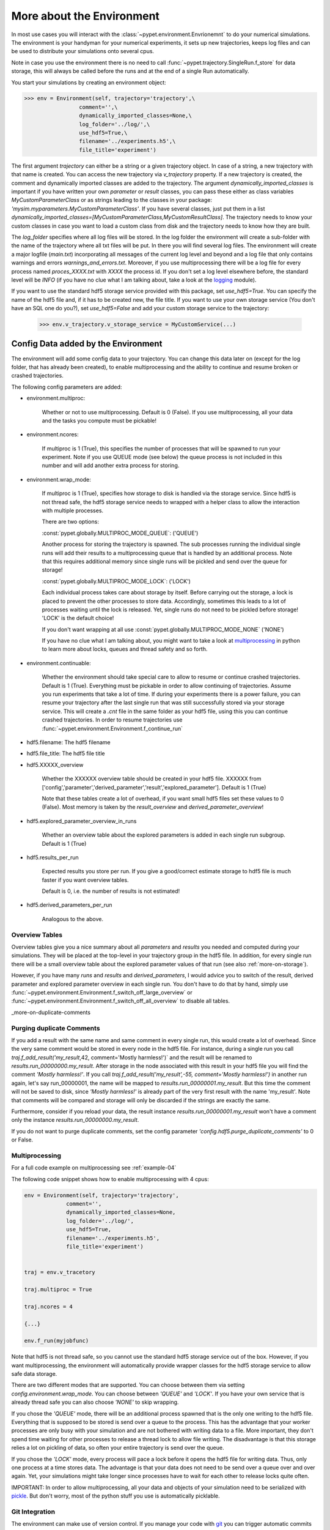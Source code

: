 .. _more-on-environment:

============================
More about the Environment
============================

In most use cases you will interact with the :class:`~pypet.environment.Envrionemnt` to
do your numerical simulations.
The environment is your handyman for your numerical experiments, it sets up new trajectories,
keeps log
files and can be used to distribute your simulations onto several cpus.

Note in case you use the environment there is no need to call :func:`~pypet.trajectory.SingleRun.f_store`
for data storage, this will always be called before the runs and at the end of a single Run automatically.

You start your simulations by creating an environment object:

>>> env = Environment(self, trajectory='trajectory',\
                 comment='',\
                 dynamically_imported_classes=None,\
                 log_folder='../log/',\
                 use_hdf5=True,\
                 filename='../experiments.h5',\
                 file_title='experiment')


The first argument `trajectory` can either be a string or a given trajectory object. In case of
a string, a new trajectory with that name is created. You can access the new trajectory
via `v_trajectory` property. If a new trajectory is created, the comment and dynamically imported
classes are added to the trajectory. The argument `dynamically_imported_classes` is important
if you have written your own *parameter* or *result* classes, you can pass these either
as class variables `MyCustomParameterClass` or as strings leading to the classes in your package:
`'mysim.myparameters.MyCustomParameterClass'`. If you have several classes, just put them in
a list `dynamically_imported_classes=[MyCustomParameterClass,MyCustomResultClass]`.
The trajectory needs to know your custom classes in case you want to load a custom class
from disk and the trajectory needs to know how they are built.

The `log_folder` specifies where all log files will be stored.
In the log folder the environment will create a sub-folder with the name of the trajectory where
all txt files will be put.
In there you will find several log files.
The environment will create a major logfile (*main.txt*) incorporating all messages of the
current log level and beyond and
a log file that only contains warnings and errors *warnings_and_errors.txt*.
Moreover, if you use multiprocessing
there will be a log file for every process named *proces_XXXX.txt* with *XXXX* the process
id. If you don't set a log level elsewhere before, the standard level will be *INFO*
(if you have no clue what I am talking about, take a look at the logging_ module).

If you want to use the standard hdf5 storage service provided with this package, set
`use_hdf5=True`. You can specify the name of the hdf5 file and, if it has to be created new,
the file title. If you want to use your own storage service (You don't have an SQL one do you?),
set `use_hdf5=False` and add your custom storage service to the trajectory:

 >>> env.v_trajectory.v_storage_service = MyCustomService(...)

.. _logging: http://docs.python.org/2/library/logging.html

.. _config-added-by-environment:

--------------------------------------
Config Data added by the Environment
--------------------------------------

The environment will add some config data to your trajectory. You can change this data
later on (except for the log folder, that has already been created), to enable multiprocessing
and the ability to continue and resume broken or crashed trajectories.

The following config parameters are added:

* environment.multiproc:

    Whether or not to use multiprocessing. Default is 0 (False). If you use
    multiprocessing, all your data and the tasks you compute
    must be pickable!


* environment.ncores:

      If multiproc is 1 (True), this specifies the number of processes that will be spawned
      to run your experiment. Note if you use QUEUE mode (see below) the queue process
      is not included in this number and will add another extra process for storing.


* environment.wrap_mode:

     If multiproc is 1 (True), specifies how storage to disk is handled via
     the storage service. Since hdf5 is not thread safe, the hdf5 storage service
     needs to wrapped with a helper class to allow the interaction with multiple processes.

     There are two options:

     :const:`pypet.globally.MULTIPROC_MODE_QUEUE`: ('QUEUE')

     Another process for storing the trajectory is spawned. The sub processes
     running the individual single runs will add their results to a
     multiprocessing queue that is handled by an additional process.
     Note that this requires additional memory since single runs
     will be pickled and send over the queue for storage!


     :const:`pypet.globally.MULTIPROC_MODE_LOCK`: ('LOCK')

     Each individual process takes care about storage by itself. Before
     carrying out the storage, a lock is placed to prevent the other processes
     to store data. Accordingly, sometimes this leads to a lot of processes
     waiting until the lock is released.
     Yet, single runs do not need to be pickled before storage!
     'LOCK' is the default choice!

     If you don't want wrapping at all use :const:`pypet.globally.MULTIPROC_MODE_NONE` ('NONE')

     If you have no clue what I am talking about, you might want to take a look at multiprocessing_
     in python to learn more about locks, queues and thread safety and so forth.


* environment.continuable:

    Whether the environment should take special care to allow to resume or continue
    crashed trajectories. Default is 1 (True).
    Everything must be pickable in order to allow
    continuing of trajectories. Assume you run experiments that take
    a lot of time. If during your experiments there is a power failure,
    you can resume your trajectory after the last single run that was still
    successfully stored via your storage service.
    This will create a `.cnt` file in the same folder as your hdf5 file,
    using this you can continue crashed trajectories.
    In order to resume trajectories use
    :func:`~pypet.environment.Environment.f_continue_run`

* hdf5.filename: The hdf5 filename

* hdf5.file_title: The hdf5 file title

* hdf5.XXXXX_overview

        Whether the XXXXXX overview table should be created in your hdf5 file.
        XXXXXX from ['config','parameter','derived_parameter','result','explored_parameter'].
        Default is 1 (True)

        Note that these tables create a lot of overhead, if you want small hdf5 files set
        these values to 0 (False). Most memory is taken by the `result_overview` and
        `derived_parameter_overview`!

* hdf5.explored_parameter_overview_in_runs

        Whether an overview table about the explored parameters is added in each
        single run subgroup.
        Default is 1 (True)

* hdf5.results_per_run

        Expected results you store per run. If you give a good/correct estimate
        storage to hdf5 file is much faster if you want overview tables.

        Default is 0, i.e. the number of results is not estimated!

* hdf5.derived_parameters_per_run

      Analogous to the above.

.. _multiprocessing: http://docs.python.org/2/library/multiprocessing.html

.. _more-on-overview:

^^^^^^^^^^^^^^^^^^^^^^^^^^^^^
Overview Tables
^^^^^^^^^^^^^^^^^^^^^^^^^^^^^

Overview tables give you a nice summary about all *parameters* and *results* you needed and
computed during your simulations. They will be placed at the top-level in your trajectory
group in the hdf5 file. In addition, for every single run there will be a small overview
table about the explored parameter values of that run
(see also :ref:`more-on-storage`).

However, if you have many *runs* and *results* and *derived_parameters*,
I would advice you to switch of the result, derived parameter
and explored parameter overview in each single run. You don't have to do that by hand,
simply use :func:`~pypet.environment.Environment.f_switch_off_large_overview`
or :func:`~pypet.environment.Environment.f_switch_off_all_overview` to disable all tables.

_more-on-duplicate-comments

^^^^^^^^^^^^^^^^^^^^^^^^^^^^^^^
Purging duplicate Comments
^^^^^^^^^^^^^^^^^^^^^^^^^^^^^^^

If you add a result with the same name and same comment in every single run, this would create
a lot of overhead. Since the very same comment would be stored in every node in the hdf5 file.
For instance,
during a single run you call `traj.f_add_result('my_result`,42, comment='Mostly harmless!')`
and the result will be renamed to `results.run_00000000.my_result`. After storage
in the node associated with this result in your hdf5 file you will find the comment
`'Mostly harmless!'`.
If you call `traj.f_add_result('my_result',-55, comment='Mostly harmless!')`
in another run again, let's say run_00000001, the name will be mapped to
`results.run_00000001.my_result`. But this time the comment will not be saved to disk,
since `'Mostly harmless!'` is already part of the very first result with the name 'my_result'.
Note that comments will be compared and storage will only be discarded if the strings
are exactly the same.

Furthermore, consider if you reload your data, the result instance `results.run_00000001.my_result`
won't have a comment only the instance `results.run_00000000.my_result`.

If you do not want to purge duplicate comments, set the config parameter
`'config.hdf5.purge_duplicate_comments'` to 0 or False.


.. _more-on-multiprocessing:

^^^^^^^^^^^^^^^^^^^^^^^^^^^^^
Multiprocessing
^^^^^^^^^^^^^^^^^^^^^^^^^^^^^

For a full code example on multiprocessing see :ref:`example-04`

The following code snippet shows how to enable multiprocessing with 4 cpus:

.. code-block:: python

    env = Environment(self, trajectory='trajectory',
                 comment='',
                 dynamically_imported_classes=None,
                 log_folder='../log/',
                 use_hdf5=True,
                 filename='../experiments.h5',
                 file_title='experiment')


    traj = env.v_tracetory

    traj.multiproc = True

    traj.ncores = 4

    {...}

    env.f_run(myjobfunc)



Note that hdf5 is not thread safe, so you cannot use the standard hdf5 storage service out of the
box. However, if you want multiprocessing, the environment will automatically provide wrapper
classes for the hdf5 storage service to allow safe data storage.

There are two different modes that are supported. You can choose between them via setting
`config.environment.wrap_mode`. You can choose between `'QUEUE'` and `'LOCK'`. If you
have your own service that is already thread safe you can also choose `'NONE'` to skip wrapping.

If you chose the `'QUEUE'` mode, there will be an additional process spawned that is the only
one writing to the hdf5 file. Everything that is supposed to be stored is send over a queue to
the process. This has the advantage that your worker processes are only busy with your simulation
and are not
bothered with writing data to a file. More important, they don't spend time waiting for other
processes to release a thread lock to allow file writing.
The disadvantage is that this storage relies a lot on pickling of data, so often your entire
trajectory is send over the queue.

If you chose the `'LOCK'` mode, every process will pace a lock before it opens the hdf5 file
for writing data. Thus, only one process at a time stores data. The advantage is that your data
does not need to be send over a queue over and over again. Yet, your simulations might take longer
since processes have to wait for each other to release locks quite often.

IMPORTANT: In order to allow multiprocessing, all your data and objects of your simulation need
to be serialized with pickle_.
But don't worry, most of the python stuff you use is automatically picklable.

.. _pickle: http://docs.python.org/2/library/pickle.html

.. _more-on-git:

^^^^^^^^^^^^^^^^^^^^^^^^^^^^^^^^^
Git Integration
^^^^^^^^^^^^^^^^^^^^^^^^^^^^^^^^^

The environment can make use of version control. If you manage your code with
git_ you can trigger automatic commits with the environment to get a proper snapshot
of the code you actually use. This ensures that your experiments are repeatable!
In order to use the feature of git integration you additionally need GitPython_.

To trigger an automatic commit simply pass the arguments `git_repository` and `git_message`
to the :class:`~pypet.environment.Environment` constructor. `git_repository`
specifies the path to the folder containing the `.git` directory. `git_message` is optionally
and adds the corresponding message to the commit. Note that the message will always be
augmented with some short information about the trajectory you are running.

The commit SHA-1 hash and some other information about the commit will be added to the
config subtree of your trajectory, so you can easily recall that commit from git later on.

The automatic commit will only commit changes in files that are currently tracked by
your git repository, it will NOT add new files.
So make sure that if you create new files you put them into your repository before running
and experiment.

The autocommit function is similar to calling `$ git add -u` and `$ git commit -m 'Some Message``
in your linux console!



.. _git: http://git-scm.com/

.. _GitPython: http://pythonhosted.org/GitPython/0.3.1/index.html

.. _more-on-running:

---------------------------------
Running an Experiment
---------------------------------

In order to run an experiment, you need to define a job or a top level function that specifies
your simulation. This function gets as first positional argument the *trajectory*, or to be
more precise a *single run* (:class:`~pypet.trajectory.SingleRun`), and
optionally other positional
and keyword arguments of your choice.

.. code-block:: python

    def myjobfunc(traj,*args,**kwargs)
        #Do some sophisticated simulations with your trajectory
        ...


In order to run this simulation, you need to hand over the function to the environment,
where you can also specify the additional arguments and keyword arguments using
:func:`~pypet.environment.Environment.f_run`:

.. code-block:: python

    env.f_run(myjobfunc,*args,**kwargs)

The argument list `args` and keyword dictionary `kwargs` are directly handed over to the
`myjobfunc` during runtime.

Note that the first postional argument used by `myjobfunc` is not a
full :func:`pypet.trajectory.Trajectory` but only
a `~pypet.trajectory.SingleRun` (also see :ref:`more-on-single-runs`). There is not much
difference to a full *trajectory*. You have slightly less functionality and usually no access
to the fully explored parameters but only to a single parameter space point.

^^^^^^^^^^^^^^^^^^^^^^^^^^^
Resuming an Experiment
^^^^^^^^^^^^^^^^^^^^^^^^^^^

If all of your data is picklable, you can use the config `config.environment.continuable=1`.
This will create a '.cnt' file with the name of your trajectory in the
folder where your final hdf5 file will be placed. The `.cnt` file is your safety net
for data loss due to a computer crash. If for whatever reason your day or week-long
lasting simulation was interrupted, you can resume it
without recomputing already obtained results. Note that this works only if the
hdf5 file is not corrupted and with interruptions due
to computer crashes, like power failure etc. If your
simulations crashed due to errors in your code, there is no way to restore that!

You can resume a crashed trajectory via :func:`~pypet.environment.Environment.f_continue_run`
with the name of the corresponding '.cnt' file.


.. code-block:: python

    env = Environment()


    env.f_continue_run('./experiments/my_traj_2015_10_21_04h29m00s.cnt')